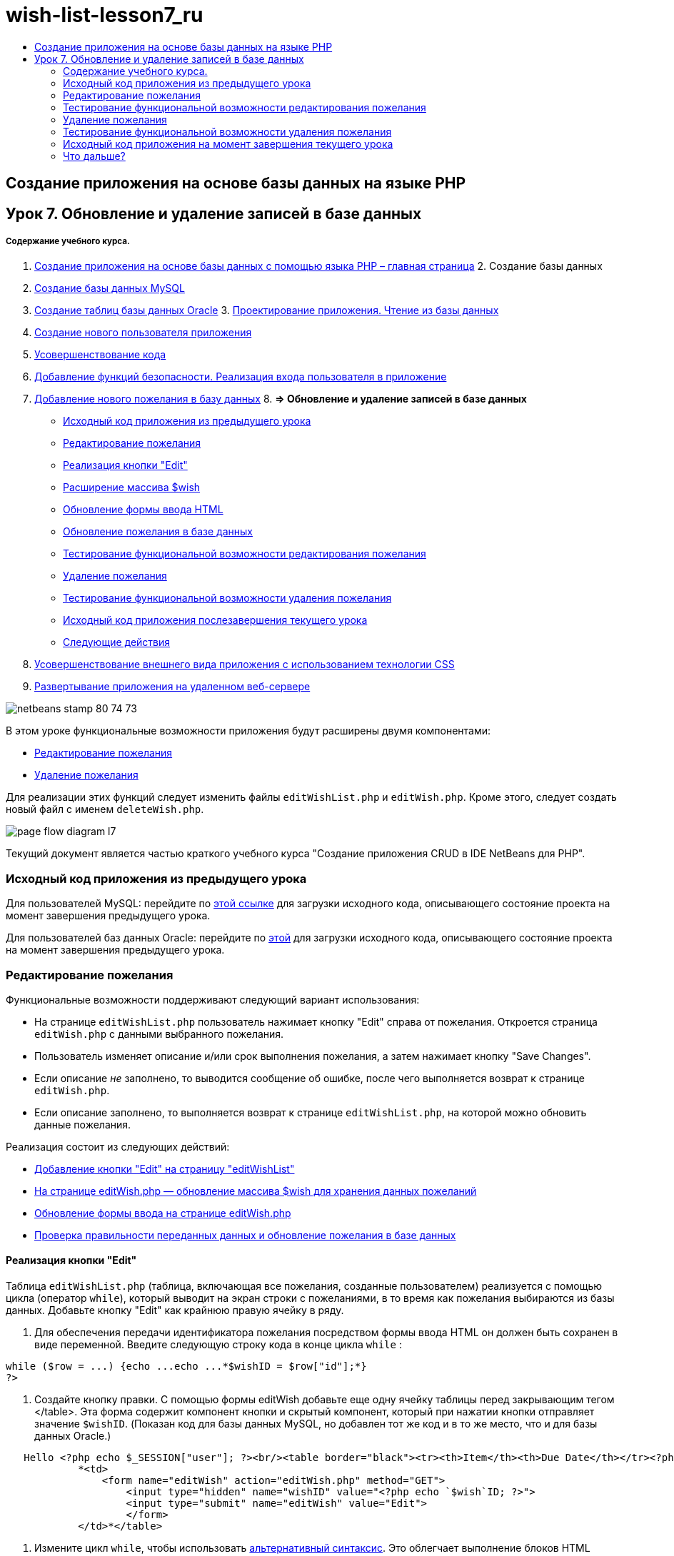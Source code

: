 // 
//     Licensed to the Apache Software Foundation (ASF) under one
//     or more contributor license agreements.  See the NOTICE file
//     distributed with this work for additional information
//     regarding copyright ownership.  The ASF licenses this file
//     to you under the Apache License, Version 2.0 (the
//     "License"); you may not use this file except in compliance
//     with the License.  You may obtain a copy of the License at
// 
//       http://www.apache.org/licenses/LICENSE-2.0
// 
//     Unless required by applicable law or agreed to in writing,
//     software distributed under the License is distributed on an
//     "AS IS" BASIS, WITHOUT WARRANTIES OR CONDITIONS OF ANY
//     KIND, either express or implied.  See the License for the
//     specific language governing permissions and limitations
//     under the License.
//

= wish-list-lesson7_ru
:jbake-type: page
:jbake-tags: old-site, needs-review
:jbake-status: published
:keywords: Apache NetBeans  wish-list-lesson7_ru
:description: Apache NetBeans  wish-list-lesson7_ru
:toc: left
:toc-title:

== Создание приложения на основе базы данных на языке PHP

== Урок 7. Обновление и удаление записей в базе данных

===== Содержание учебного курса.

1. link:wish-list-tutorial-main-page.html[Создание приложения на основе базы данных с помощью языка PHP – главная страница]
2. 
Создание базы данных

1. link:wish-list-lesson1.html[Создание базы данных MySQL]
2. link:wish-list-oracle-lesson1.html[Создание таблиц базы данных Oracle]
3. 
link:wish-list-lesson2.html[Проектирование приложения. Чтение из базы данных]

4. link:wish-list-lesson3.html[Создание нового пользователя приложения]
5. link:wish-list-lesson4.html[Усовершенствование кода]
6. link:wish-list-lesson5.html[Добавление функций безопасности. Реализация входа пользователя в приложение]
7. link:wish-list-lesson6.html[Добавление нового пожелания в базу данных]
8. 
*=> Обновление и удаление записей в базе данных*

* link:#previousLessonSourceCode[Исходный код приложения из предыдущего урока]
* link:#editWish[Редактирование пожелания]
* link:#addEditButton[Реализация кнопки "Edit"]
* link:#wishArrayUpdate[Расширение массива $wish]
* link:#updateInputForm[Обновление формы ввода HTML]
* link:#updateWishRecord[Обновление пожелания в базе данных]
* link:#testingEditWishFunctionality[Тестирование функциональной возможности редактирования пожелания]
* link:#deleteWish[Удаление пожелания]
* link:#testingDeleteWishFunctionality[Тестирование функциональной возможности удаления пожелания]
* link:#lessonResultSourceCode[Исходный код приложения послезавершения текущего урока]
* link:#nextSteps[Следующие действия]
9. link:wish-list-lesson8.html[Усовершенствование внешнего вида приложения с использованием технологии CSS]
10. link:wish-list-lesson9.html[Развертывание приложения на удаленном веб-сервере]

image:netbeans-stamp-80-74-73.png[title="Содержимое этой страницы применимо к IDE NetBeans 7.2, 7.3, 7.4 и 8.0"]

В этом уроке функциональные возможности приложения будут расширены двумя компонентами:

* link:#editWish[Редактирование пожелания]
* link:#deleteWish[Удаление пожелания]

Для реализации этих функций следует изменить файлы `editWishList.php` и `editWish.php`. Кроме этого, следует создать новый файл с именем `deleteWish.php`.

image:page-flow-diagram-l7.png[]

Текущий документ является частью краткого учебного курса "Создание приложения CRUD в IDE NetBeans для PHP".


=== Исходный код приложения из предыдущего урока

Для пользователей MySQL: перейдите по link:https://netbeans.org/files/documents/4/1932/lesson6.zip[этой ссылке] для загрузки исходного кода, описывающего состояние проекта на момент завершения предыдущего урока.

Для пользователей баз данных Oracle: перейдите по link:https://netbeans.org/projects/www/downloads/download/php%252Foracle-lesson6.zip[этой] для загрузки исходного кода, описывающего состояние проекта на момент завершения предыдущего урока.

=== Редактирование пожелания

Функциональные возможности поддерживают следующий вариант использования:

* На странице `editWishList.php` пользователь нажимает кнопку "Edit" справа от пожелания. Откроется страница `editWish.php` с данными выбранного пожелания.
* Пользователь изменяет описание и/или срок выполнения пожелания, а затем нажимает кнопку "Save Changes".
* Если описание _не_ заполнено, то выводится сообщение об ошибке, после чего выполняется возврат к странице `editWish.php`.
* Если описание заполнено, то выполняется возврат к странице `editWishList.php`, на которой можно обновить данные пожелания.

Реализация состоит из следующих действий:

* link:#addEditButton[Добавление кнопки "Edit" на страницу "editWishList"]
* link:#wishArrayUpdate[На странице editWish.php — обновление массива $wish для хранения данных пожеланий]
* link:#updateInputForm[Обновление формы ввода на странице editWish.php]
* link:#updateWishRecord[Проверка правильности переданных данных и обновление пожелания в базе данных]

==== Реализация кнопки "Edit"

Таблица `editWishList.php` (таблица, включающая все пожелания, созданные пользователем) реализуется с помощью цикла (оператор `while`), который выводит на экран строки с пожеланиями, в то время как пожелания выбираются из базы данных. Добавьте кнопку "Edit" как крайнюю правую ячейку в ряду.

1. Для обеспечения передачи идентификатора пожелания посредством формы ввода HTML он должен быть сохранен в виде переменной. Введите следующую строку кода в конце цикла `while` :
[source,java]
----

while ($row = ...) {echo ...echo ...*$wishID = $row["id"];*}
?>
----
2. Создайте кнопку правки. С помощью формы editWish добавьте еще одну ячейку таблицы перед закрывающим тегом </table>. Эта форма содержит компонент кнопки и скрытый компонент, который при нажатии кнопки отправляет значение `$wishID`. (Показан код для базы данных MySQL, но добавлен тот же код и в то же место, что и для базы данных Oracle.)
[source,xml]
----

   Hello <?php echo $_SESSION["user"]; ?><br/><table border="black"><tr><th>Item</th><th>Due Date</th></tr><?phprequire_once("Includes/db.php");$wisherID = WishDB::getInstance()->get_wisher_id_by_name($_SESSION["user"]);$result = WishDB::getInstance()->get_wishes_by_wisher_id($wisherID);while ($row = mysqli_fetch_array($result)) {echo "<tr><td>" . htmlentities($row["description"]) . "</td>";echo "<td>" . htmlentities($row["due_date"]) . "</td></tr>\n";}mysqli_free_result($result);?>
            *<td>
                <form name="editWish" action="editWish.php" method="GET">
                    <input type="hidden" name="wishID" value="<?php echo `$wish`ID; ?>">
                    <input type="submit" name="editWish" value="Edit">
                    </form>
            </td>*</table>
----
3. Измените цикл `while`, чтобы использовать link:http://www.php.net/manual/en/control-structures.alternative-syntax.php[альтернативный синтаксис]. Это облегчает выполнение блоков HTML внутри цикла `while`. В альтернативном синтаксисе цикла `while` открывающая фигурная скобка "{" заменяется двоеточием ":", а завершающая фигурная скобка "}" заменяется оператором `endwhile;`. Замените открывающую фигурную скобку двоеточием, удалите закрывающую фигурную скобку и перед закрывающим тегом </table> добавьте новый блок PHP с оператором `endwhile;`. Это приводит к добавлению новой ячейки таблицы в цикле `while`. Переместите код оператора free result/free на место после оператора `endwhile;`. (И вновь приведен код для MySQL, но изменение кода и его местоположение точно такие же, как для базы данных Oracle.)
[source,xml]
----

    while ($row = mysqli_fetch_array($result))[line-through]#{#*:*echo "<tr><td>" . htmlentities($row["description"]) . "</td>";echo "<td>" . htmlentities($row["due_date"]) . "</td></tr>\n";[line-through]#    }mysqli_free_result($result);#?>
    <td>
        <form name="editWish" action="editWish.php" method="GET">
           <input type="hidden" name="wishID" value="<?php echo `$wish`ID; ?>">
           <input type="submit" name="editWish" value="Edit">
        </form>
    </td>
*    <?php
    endwhile;
    mysqli_free_result($result);
    ?>*
</table>
----
4. 
Исправьте синтаксис для строки таблицы. Переместите закрывающие строку символы </tr>\n из оператора echo для срока выполнения в новый оператор echo непосредственно над оператором `endwhile;`.

[source,xml]
----

    while ($row = mysqli_fetch_array($result))*:*echo "<tr><td>" . htmlentities($row["description"]) . "</td>";echo "<td>" . htmlentities($row["due_date"]) . "</td>[line-through]#</tr>\n#";?>
    <td>
        <form name="editWish" action="editWish.php" method="GET">
           <input type="hidden" name="wishID" value="<?php echo `$wish`ID; ?>">
           <input type="submit" name="editWish" value="Edit">
        </form>
    </td>
    <?php
    *echo "</tr>\n";*
    endwhile;
    mysqli_free_result($result);
    ?>
</table>
----
5. 
Код для таблицы, включая форму с кнопкой "Edit" (Изменить), в цикле `while` выглядит следующим образом.

*Для базы данных MySQL*

[source,xml]
----

<table border="black">
    <tr><th>Item</th><th>Due Date</th></tr>
    <?php
    require_once("Includes/db.php");
    $wisherID = WishDB::getInstance()->get_wisher_id_by_name($_SESSION["user"]);
    $result = WishDB::getInstance()->get_wishes_by_wisher_id($wisherID);
    while($row = mysqli_fetch_array($result)):
        echo "<tr><td>" . htmlentities($row['description']) . "</td>";
        echo "<td>" . htmlentities($row['due_date']) . "</td>";
        $wishID = $row["id"];
    ?>
    <td>
        <form name="editWish" action="editWish.php" method="GET">
            <input type="hidden" name="wishID" value="<?php echo $wishID; ?>"/>
            <input type="submit" name="editWish" value="Edit"/>
        </form>
    </td>
    <?php
    echo "</tr>\n";
    endwhile;
    mysqli_free_result($result);
    ?>
</table>
----

*Для базы данных Oracle:*

[source,xml]
----

<table border="black">
    <tr><th>Item</th><th>Due Date</th></tr>
    <?php
    require_once("Includes/db.php");
    $wisherID = WishDB::getInstance()->get_wisher_id_by_name($_SESSION["user"]);
    $stid = WishDB::getInstance()->get_wishes_by_wisher_id($wisherID);
    while ($row = oci_fetch_array($stid)):
        echo "<tr><td>" . htmlentities($row["DESCRIPTION"]) . "</td>";
        echo "<td>" . htmlentities($row["DUE_DATE"]) . "</td>";
        $wishID = $row["ID"];
    ?>
    <td>
        <form name="editWish" action="editWish.php" method="GET">
            <input type="hidden" name="wishID" value="<?php echo $wishID; ?>"/>
            <input type="submit" name="editWish" value="Edit"/>
        </form>
    </td>
    <td>
        <form name="deleteWish" action="deleteWish.php" method="POST">
            <input type="hidden" name="wishID" value="<?php echo $wishID; ?>"/>
            <input type="submit" name="deleteWish" value="Delete"/>
        </form>
    </td>
    <?php
    echo "</tr>\n";
    endwhile;
    oci_free_statement($stid);
   ?>
</table>
----

==== Расширение массива `$wish`

После нажатия кнопки "Edit" на странице `editWishList.php` идентификатор выбранного пожелания передается на страницу `editWish.php` с использованием метода запроса к серверу "GET". Для сохранения идентификатора пожелания следует добавить новый элемент к массиву `$wish`.

Так же, как и при добавлении нового пожелания, в случае неудачной попытки сохранения можно перейти в форму ввода может как со страницы `editWishList.php`, так и со страницы `editWish.php`. Отличие между вариантами заключается в методе запроса к серверу, посредством которого осуществляется передача данных. Метод "GET" указывает, что форма отображается при первом переходе пользователя на эту страницу при нажатии на кнопку "Edit Wish". Метод POST указывает на то, что пользователь был перенаправлен в форму после попытки сохранения пожелания без описания.

В файле `editWish.php` замените блок PHP в HTML <body> выше формы ввода `EditWish` на расширенный код для массива `$wish`.

*Для базы данных MySQL*

[source,java]
----

<?phpif ($_SERVER["REQUEST_METHOD"] == "POST")$wish = array("id" => $_POST["wishID"], "description" => 
        $_POST["wish"], "due_date" => $_POST["dueDate"]);else if (array_key_exists("wishID", $_GET))$wish = mysqli_fetch_array(WishDB::getInstance()->get_wish_by_wish_id($_GET["wishID"]));else$wish = array("id" => "", "description" => "", "due_date" => "");?>
----

*Для базы данных Oracle*

[source,java]
----

<?php
if ($_SERVER["REQUEST_METHOD"] == "POST")
    $wish = array("id" => $_POST["wishID"], "description" =>
            $_POST["wish"], "due_date" => $_POST["dueDate"]);
else if (array_key_exists("wishID", $_GET)) {
    $stid = WishDB::getInstance()->get_wish_by_wish_id($_GET["wishID"]);
    $row = oci_fetch_array($stid, OCI_ASSOC);
    $wish = array("id" => $row["ID"], "description" =>
                $row["DESCRIPTION"], "due_date" => $row["DUE_DATE"]);
    oci_free_statement($stid);
} else
$wish = array("id" => "", "description" => "", "due_date" => "");
?>
----

Код инициализирует массив `$wish` с тремя элементами – `id`, `description` и `due_date`. Значения этих элементов зависят от метода запроса к серверу. Если используется метод запроса к серверу "POST", то значения извлекаются из формы ввода. В противном случае, если используется метод запроса к серверу "GET", и при этом массив "$_GET" содержит элемент с ключом "wishID", значения извлекаются из базы данных функцией "get_wish_by_wish_id". Наконец, если не используется ни один из методов запроса ("POST" или "GET"), то это означает вариант добавления нового пожелания, т.е. что элементы пусты.

Указанный код включает все варианты создания и редактирования желаний. Теперь следует обновить код формы ввода таким образом, чтобы она подходила для обоих вариантов.

==== Обновление формы ввода HTML

Пока форма ввода работает в том случае, когда требуется создать новое пожелание и отсутствует идентификатор пожелания. Чтобы форма работала в том случае, когда требуется редактировать существующее пожелание, необходимо добавить скрытое поле для передачи идентификатора пожелания. Значение этого скрытого поля должно извлекаться из массива $wish. На этапе создания нового пожелания значению должна соответствовать пустая строка. При редактировании пожелания значение скрытого поля должно измениться на идентификатор пожелания. Для создания скрытого поля добавьте следующую строку вверху формы ввода `EditWish` в файле `editWish.php`.
[source,xml]
----

<input type="hidden" name="wishID" value="<?php echo `$wish`["id"];?>" />
----

==== Обновление пожелания в базе данных

Теперь необходимо обновить код, который проверяет входные данные и вставляет пожелание в базу данных. Текущий код не различает варианты создания нового пожелания и обновления существующего. В текущей реализации к базе данных в любом случае добавляется новая запись, так как код не проверяет значение идентификатора пожелания, передаваемого из формы ввода.

Необходимо добавить следующие функции:

* Если передаваемый элемент "wishID" является пустой строкой, то должно быть создано новое пожелание.
* В противном случае, если элемент "wishID" не является пустой строкой, то пожелание должно быть обновлено.

*Для обновления файла editWish.php для выполнения проверки того, является ли пожелание новым или требуется его обновить, необходимо выполнить следующее:*

1. Добавьте функцию `update_wish` к `db.php`.

*Для базы данных MySQL*

[source,java]
----

public function update_wish($wishID, $description, $duedate){
    $description = $this->real_escape_string($description);if ($duedate==''){$this->query("UPDATE wishes SET description = '" . $description . "',due_date = NULL WHERE id = " . $wishID);} else$this->query("UPDATE wishes SET description = '" . $description ."', due_date = " . $this->format_date_for_sql($duedate). " WHERE id = " . $wishID);}  
----

*Для базы данных Oracle*

[source,java]
----

public function update_wish($wishID, $description, $duedate) {
    $query = "UPDATE wishes SET description = :desc_bv, due_date = to_date(:due_date_bv, 
              'YYYY-MM-DD')  WHERE id = :wish_id_bv";
    $stid = oci_parse($this->con, $query);
    oci_bind_by_name($stid, ':wish_id_bv', $wishID);
    oci_bind_by_name($stid, ':desc_bv', $description);
    oci_bind_by_name($stid, ':due_date_bv', $this->format_date_for_sql($duedate));
    oci_execute($stid);

}
----
2. 
Добавьте функцию `get_wish_by_wish_id` к `db.php`.

*Для базы данных MySQL*

[source,java]
----

public function get_wish_by_wish_id ($wishID) {return $this->query("SELECT id, description, due_date FROM wishes WHERE id = " . $wishID);}
----

*Для базы данных Oracle*

[source,java]
----

public function get_wish_by_wish_id($wishID) {
    $query = "SELECT id, description, due_date FROM wishes WHERE id = :wish_id_bv";
    $stid = oci_parse($this->con, $query);
    oci_bind_by_name($stid, ':wish_id_bv', $wishID);
    oci_execute($stid);
    return $stid;
}
----
3. В главный метод, в верхний блок PHP файла `editWish.php`, добавьте условие к последнему оператору `else`. Именно этот оператор `else` вставляет пожелание в базу данных. Замените его на оператор `else if`:
[source,java]
----

else if ($_POST["wishID"]=="") {WishDB::getInstance()->insert_wish($wisherID, $_POST["wish"], $_POST["dueDate"]);header('Location: `editWishList.php`' );exit;}
----
4. Введите или вставьте другой оператор `else if` после только что отредактированного:
[source,java]
----

else if ($_POST["wishID"]!="") {WishDB::getInstance()->update_wish($_POST["wishID"], $_POST["wish"], $_POST["dueDate"]);header('Location: `editWishList.php`' );exit;
} 
----

Код выполняет проверку того, что элемент `wishID` в массиве `$_POST` не является пустой строкой (что означает перенаправление со страницы `editWishList.php` путем нажатия кнопки "Edit"), а также что пользователь указал описание пожелания. Если проверка выполнена успешно, код вызывает функцию `update_wish` с входными параметрами `wishID`, `description` и `dueDate`.Эти параметры получены от формы ввода HTML с помощью метода POST. После вызова `update_wish` осуществляется переход на страницу `editWishList.php`, и обработка блока PHP прерывается.

=== Тестирование функциональной возможности редактирования пожелания

1. Запустите приложение. На странице "index.php" заполните следующие поля: в поле "Username" введите "Tom", в поле "Password" введите "tomcat".
image:user-logon-to-edit-wish-list.png[]
2. Нажмите кнопку "Edit My Wish List". Откроется страница `editWishList.php`.
image:edit-wish-list-edit-wish.png[]
3. Нажмите кнопку "Edit" рядом с пожеланием "Icecream". Откроется страница `editWish.php`.
image:edit-wish.png[]
4. Отредактируйте поля и нажмите кнопку "Back to the List". Откроется страница `editWishList.php`, однако изменения не сохранены.
5. Нажмите кнопку "Edit" рядом с "Icecream". Очистите поле "Describe your wish" и нажмите кнопку "Save Changes". Появится сообщение об ошибке.
image:editWishEmptyDescription.png[]
6. Введите "Chocolate icecream" в поле "Describe your wish" и нажмите "Save Changes". Откроется страница `editWishList.php` с обновленным списком пожеланий.
image:editWishListWishAdded.png[]

=== Удаление пожелания

Теперь, научившись создавать, читать и обновлять пожелания, добавьте метод для удаления пожелания.

*Для предоставления пользователю возможности удаления пожелания необходимо выполнить следующее:*

1. Добавьте функцию `delete_wish` к `db.php`.

*Для базы данных MySQL*

[source,java]
----

function delete_wish ($wishID){$this->query("DELETE FROM wishes WHERE id = " . $wishID);}

----

*Для базы данных Oracle*

[source,java]
----

public function delete_wish($wishID) {
    $query = "DELETE FROM wishes WHERE id = :wish_id_bv";
    $stid = oci_parse($this->con, $query);
    oci_bind_by_name($stid, ':wish_id_bv', $wishID);
    oci_execute($stid); 
}
----
2. Создайте новый файл PHP с именем `deleteWish.php` и введите следующий код в блок <? php ? >:
[source,java]
----

require_once("Includes/db.php");WishDB::getInstance()->delete_wish ($_POST["wishID"]);header('Location: `editWishList.php`' );
----
Код обращается к файлу `db.php`. Затем выполняется вызов функции `delete_wish` из экземпляра WishDB со значением `wishID` в качестве входного параметра. Наконец, выполняется перенаправление на страницу `editWishList.php`.
3. Для реализации кнопки "Delete" (Удалить) добавьте еще одну ячейку таблицы HTML к циклу `while` в файле `editWishList.php`, непосредственно ниже блока кода для кнопки `editWish`. Форма ввода HTML содержит скрытое поле для `wishID` и кнопу отправки данных с надписью "Delete". (Показан код для базы данных MySQL, но добавлен тот же код и в то же место, что и для базы данных Oracle.)
[source,xml]
----

    while ($row = mysqli_fetch_array($result))*:*echo "<tr><td>" . htmlentities($row["description"]) . "</td>";echo "<td>" . htmlentities($row["due_date"]) . "</td>[line-through]#</tr>\n#";?>
    <td>
        <form name="editWish" action="editWish.php" method="GET">
           <input type="hidden" name="wishID" value="<?php echo `$wish`ID; ?>">
           <input type="submit" name="editWish" value="Edit">
        </form>
    </td>
    *<td>
        <form name="deleteWish" action="deleteWish.php" method="POST">
            <input type="hidden" name="wishID" value="<?php echo $wishID; ?>"/>
            <input type="submit" name="deleteWish" value="Delete"/>
        </form>
    </td>*
    <?php
    echo "</tr>\n";
    endwhile;
    mysqli_free_result($result);
    ?>
</table>
----

Код для таблицы, включая форму с кнопкой "Edit" (Изменить), в цикле `while` выглядит следующим образом.

*Для базы данных MySQL*

[source,xml]
----

<table border="black">
    <tr><th>Item</th><th>Due Date</th></tr>
    <?php
    require_once("Includes/db.php");
    $wisherID = WishDB::getInstance()->get_wisher_id_by_name($_SESSION["user"]);
    $result = WishDB::getInstance()->get_wishes_by_wisher_id($wisherID);
    while($row = mysqli_fetch_array($result)):
        echo "<tr><td>" . htmlentities($row['description") . "</td>";
        echo "<td>" . htmlentities($row['due_date']) . "</td>";
        $wishID = $row["id"];
    ?>
    <td>
        <form name="editWish" action="editWish.php" method="GET">
            <input type="hidden" name="wishID" value="<?php echo $wishID; ?>"/>
            <input type="submit" name="editWish" value="Edit"/>
        </form>
    </td>
    <td>
        <form name="deleteWish" action="deleteWish.php" method="POST">
            <input type="hidden" name="wishID" value="<?php echo $wishID; ?>"/>
            <input type="submit" name="deleteWish" value="Delete"/>
        </form>
    </td>
    <?php
    echo "</tr>\n";
    endwhile;
    mysqli_free_result($result);
    ?>
</table>
----

*Для базы данных Oracle:*

[source,xml]
----

<table border="black">
    <tr><th>Item</th><th>Due Date</th></tr>
    <?php
    require_once("Includes/db.php");
    $wisherID = WishDB::getInstance()->get_wisher_id_by_name($_SESSION["user"]);
    $stid = WishDB::getInstance()->get_wishes_by_wisher_id($wisherID);
    while ($row = oci_fetch_array($stid)):
        echo "<tr><td>" . htmlentities($row["DESCRIPTION"]) . "</td>";
        echo "<td>" . htmlentities($row["DUE_DATE"]) . "</td>";
        $wishID = $row["ID"];
    ?>
    <td>
        <form name="editWish" action="editWish.php" method="GET">
            <input type="hidden" name="wishID" value="<?php echo $wishID; ?>"/>
            <input type="submit" name="editWish" value="Edit"/>
        </form>
    </td>
    <td>
        <form name="deleteWish" action="deleteWish.php" method="POST">
            <input type="hidden" name="wishID" value="<?php echo $wishID; ?>"/>
            <input type="submit" name="deleteWish" value="Delete"/>
        </form>
    </td>
    <?php
    echo "</tr>\n";
    endwhile;
    oci_free_statement($stid);
   ?>
</table>
----

=== Тестирование функциональной возможности удаления пожелания

Для проверки правильности реализации этой функциональной возможности нажмите "Delete" рядом с любым элементом на странице `editWishList.php`. Элемент удаляется из списка.

image:deleteWish.png[]

=== Исходный код приложения на момент завершения текущего урока

Для пользователей MySQL: щелкните link:https://netbeans.org/files/documents/4/1933/lesson7.zip[здесь] для загрузки исходного кода, отражающего состояние проекта по завершении данного урока.

Для пользователей Oracle Database: щелкните link:https://netbeans.org/projects/www/downloads/download/php%252Foracle-lesson7.zip[здесь] для загрузки исходного кода, отражающего состояние проекта по завершении данного урока.

=== Что дальше?

link:wish-list-lesson6.html[<<Предыдущий урок]

link:wish-list-lesson8.html[Следующий урок >>]

link:wish-list-tutorial-main-page.html[Назад на главную страницу руководства]


link:/about/contact_form.html?to=3&subject=Feedback:%20PHP%20Wish%20List%20CRUD%207:%20Updating%20and%20Deleting%20DB%20Entries[Отправить отзыв по этому учебному курсу]


Для отправки комментариев и предложений, получения поддержки и новостей о последних разработках, связанных с PHP IDE NetBeans link:../../../community/lists/top.html[присоединяйтесь к списку рассылки users@php.netbeans.org].

link:../../trails/php.html[Возврат к учебной карте PHP]


NOTE: This document was automatically converted to the AsciiDoc format on 2018-03-13, and needs to be reviewed.
